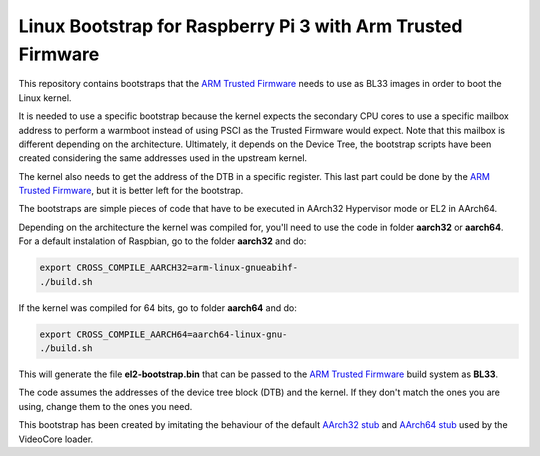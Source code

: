 Linux Bootstrap for Raspberry Pi 3 with Arm Trusted Firmware
============================================================

This repository contains bootstraps that the `ARM Trusted Firmware`_ needs to
use as BL33 images in order to boot the Linux kernel.

It is needed to use a specific bootstrap because the kernel expects the
secondary CPU cores to use a specific mailbox address to perform a warmboot
instead of using PSCI as the Trusted Firmware would expect. Note that this
mailbox is different depending on the architecture. Ultimately, it depends on
the Device Tree, the bootstrap scripts have been created considering the same
addresses used in the upstream kernel.

The kernel also needs to get the address of the DTB in a specific register. This
last part could be done by the `ARM Trusted Firmware`_, but it is better left
for the bootstrap.

The bootstraps are simple pieces of code that have to be executed in AArch32
Hypervisor mode or EL2 in AArch64.

Depending on the architecture the kernel was compiled for, you'll need to use
the code in folder **aarch32** or **aarch64**. For a default instalation of
Raspbian, go to the folder **aarch32** and do:

.. code:: bash

    export CROSS_COMPILE_AARCH32=arm-linux-gnueabihf-
    ./build.sh

If the kernel was compiled for 64 bits, go to folder **aarch64** and do:

.. code:: bash

    export CROSS_COMPILE_AARCH64=aarch64-linux-gnu-
    ./build.sh

This will generate the file **el2-bootstrap.bin** that can be passed to the
`ARM Trusted Firmware`_ build system as **BL33**.

The code assumes the addresses of the device tree block (DTB) and the kernel. If
they don't match the ones you are using, change them to the ones you need.

This bootstrap has been created by imitating the behaviour of the default
`AArch32 stub`_ and `AArch64 stub`_ used by the VideoCore loader.

.. _ARM Trusted Firmware: https://github.com/ARM-software/arm-trusted-firmware
.. _AArch32 stub: https://github.com/raspberrypi/tools/blob/master/armstubs/armstub7.S
.. _AArch64 stub: https://github.com/raspberrypi/tools/blob/master/armstubs/armstub8.S
